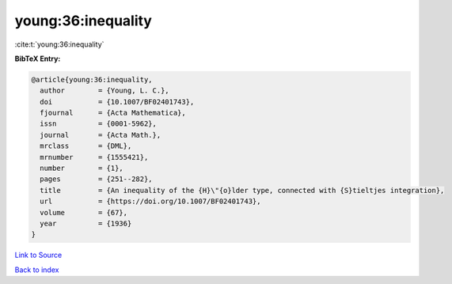 young:36:inequality
===================

:cite:t:`young:36:inequality`

**BibTeX Entry:**

.. code-block:: bibtex

   @article{young:36:inequality,
     author        = {Young, L. C.},
     doi           = {10.1007/BF02401743},
     fjournal      = {Acta Mathematica},
     issn          = {0001-5962},
     journal       = {Acta Math.},
     mrclass       = {DML},
     mrnumber      = {1555421},
     number        = {1},
     pages         = {251--282},
     title         = {An inequality of the {H}\"{o}lder type, connected with {S}tieltjes integration},
     url           = {https://doi.org/10.1007/BF02401743},
     volume        = {67},
     year          = {1936}
   }

`Link to Source <https://doi.org/10.1007/BF02401743},>`_


`Back to index <../By-Cite-Keys.html>`_
